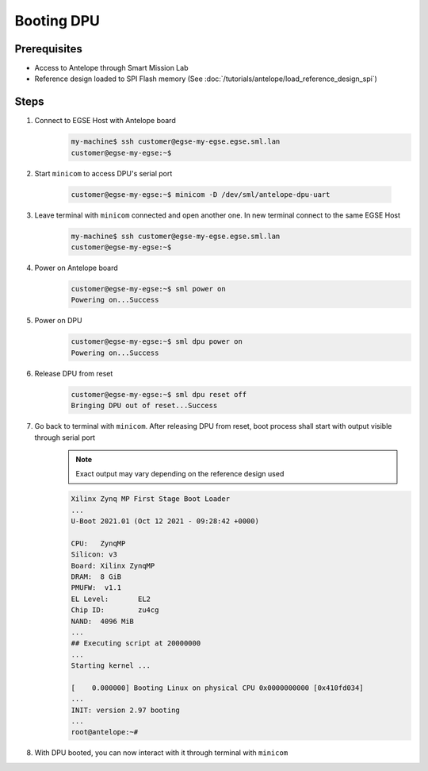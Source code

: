 Booting DPU
===========

Prerequisites
-------------

* Access to Antelope through Smart Mission Lab
* Reference design loaded to SPI Flash memory (See :doc:`/tutorials/antelope/load_reference_design_spi`)

Steps
-----

1. Connect to EGSE Host with Antelope board
    .. code-block:: shell

        my-machine$ ssh customer@egse-my-egse.egse.sml.lan
        customer@egse-my-egse:~$
2. Start ``minicom`` to access DPU's serial port

    .. code-block:: shell

        customer@egse-my-egse:~$ minicom -D /dev/sml/antelope-dpu-uart
3. Leave terminal with ``minicom`` connected and open another one. In new terminal connect to the same EGSE Host
    .. code-block:: shell

        my-machine$ ssh customer@egse-my-egse.egse.sml.lan
        customer@egse-my-egse:~$
4. Power on Antelope board
    .. code-block:: shell

        customer@egse-my-egse:~$ sml power on
        Powering on...Success
5. Power on DPU
    .. code-block:: shell

        customer@egse-my-egse:~$ sml dpu power on
        Powering on...Success
6. Release DPU from reset
    .. code-block:: shell

        customer@egse-my-egse:~$ sml dpu reset off
        Bringing DPU out of reset...Success
7. Go back to terminal with ``minicom``. After releasing DPU from reset, boot process shall start with output visible through serial port
    .. note:: Exact output may vary depending on the reference design used

    .. code-block:: text

        Xilinx Zynq MP First Stage Boot Loader
        ...
        U-Boot 2021.01 (Oct 12 2021 - 09:28:42 +0000)

        CPU:   ZynqMP
        Silicon: v3
        Board: Xilinx ZynqMP
        DRAM:  8 GiB
        PMUFW:  v1.1
        EL Level:       EL2
        Chip ID:        zu4cg
        NAND:  4096 MiB
        ...
        ## Executing script at 20000000
        ...
        Starting kernel ...

        [    0.000000] Booting Linux on physical CPU 0x0000000000 [0x410fd034]
        ...
        INIT: version 2.97 booting
        ...
        root@antelope:~#

8. With DPU booted, you can now interact with it through terminal with ``minicom``
